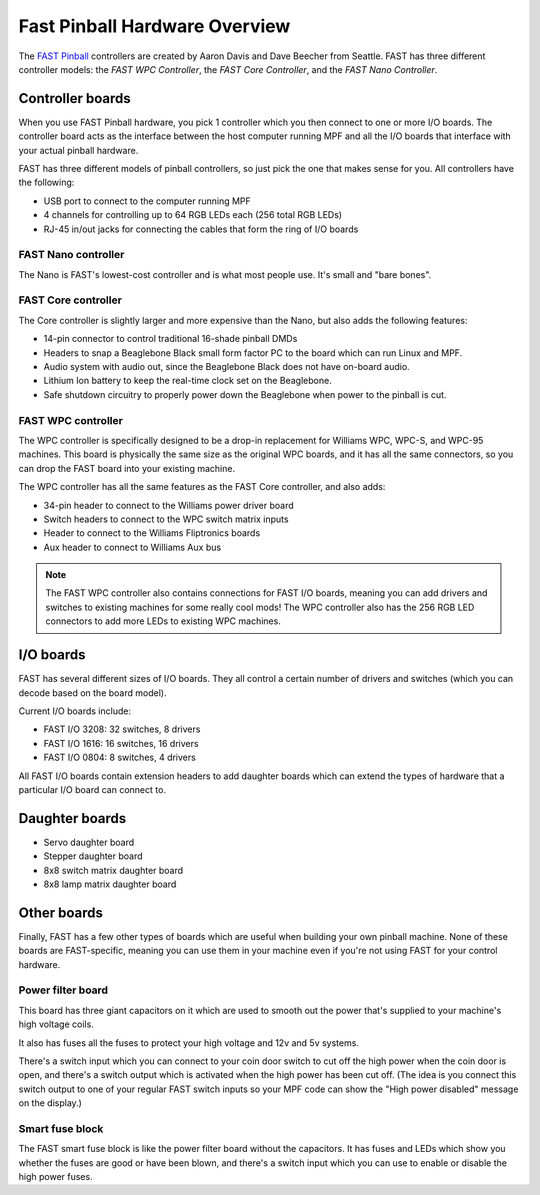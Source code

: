Fast Pinball Hardware Overview
==============================

The `FAST Pinball <http://fastpinball.com>`_ controllers are created by Aaron Davis and Dave
Beecher from Seattle. FAST has three different controller models: the *FAST WPC Controller*,
the *FAST Core Controller*, and the *FAST Nano Controller*.

Controller boards
-----------------
When you use FAST Pinball hardware, you pick 1 controller which you then connect
to one or more I/O boards. The controller board acts as the interface between
the host computer running MPF and all the I/O boards that interface with your
actual pinball hardware.

FAST has three different models of pinball controllers, so just pick the one
that makes sense for you. All controllers have the following:

* USB port to connect to the computer running MPF
* 4 channels for controlling up to 64 RGB LEDs each (256 total RGB LEDs)
* RJ-45 in/out jacks for connecting the cables that form the ring of I/O boards

FAST Nano controller
~~~~~~~~~~~~~~~~~~~~
The Nano is FAST's lowest-cost controller and is what most people use. It's
small and "bare bones".

FAST Core controller
~~~~~~~~~~~~~~~~~~~~
The Core controller is slightly larger and more expensive than the Nano, but
also adds the following features:

* 14-pin connector to control traditional 16-shade pinball DMDs
* Headers to snap a Beaglebone Black small form factor PC to the board which can
  run Linux and MPF.
* Audio system with audio out, since the Beaglebone Black does not have on-board
  audio.
* Lithium Ion battery to keep the real-time clock set on the Beaglebone.
* Safe shutdown circuitry to properly power down the Beaglebone when power to
  the pinball is cut.

FAST WPC controller
~~~~~~~~~~~~~~~~~~~
The WPC controller is specifically designed to be a drop-in replacement for
Williams WPC, WPC-S, and WPC-95 machines. This board is physically the same size
as the original WPC boards, and it has all the same connectors, so you can drop
the FAST board into your existing machine.

The WPC controller has all the same features as the FAST Core controller, and
also adds:

* 34-pin header to connect to the Williams power driver board
* Switch headers to connect to the WPC switch matrix inputs
* Header to connect to the Williams Fliptronics boards
* Aux header to connect to Williams Aux bus

.. note::
   The FAST WPC controller also contains connections for FAST I/O boards,
   meaning you can add drivers and switches to existing machines for some really
   cool mods! The WPC controller also has the 256 RGB LED connectors to add more
   LEDs to existing WPC machines.

I/O boards
----------

FAST has several different sizes of I/O boards. They all control a certain
number of drivers and switches (which you can decode based on the board model).

Current I/O boards include:

* FAST I/O 3208: 32 switches, 8 drivers
* FAST I/O 1616: 16 switches, 16 drivers
* FAST I/O 0804: 8 switches, 4 drivers

All FAST I/O boards contain extension headers to add daughter boards which can
extend the types of hardware that a particular I/O board can connect to.

Daughter boards
---------------

* Servo daughter board
* Stepper daughter board
* 8x8 switch matrix daughter board
* 8x8 lamp matrix daughter board

Other boards
------------
Finally, FAST has a few other types of boards which are useful when building
your own pinball machine. None of these boards are FAST-specific, meaning you
can use them in your machine even if you're not using FAST for your control
hardware.

Power filter board
~~~~~~~~~~~~~~~~~~
This board has three giant capacitors on it which are used to smooth out the
power that's supplied to your machine's high voltage coils.

It also has fuses all the fuses to protect your high voltage and 12v and 5v
systems.

There's a switch input which you can connect to your coin door switch to cut off
the high power when the coin door is open, and there's a switch output which is
activated when the high power has been cut off. (The idea is you connect this
switch output to one of your regular FAST switch inputs so your MPF code can
show the "High power disabled" message on the display.)

Smart fuse block
~~~~~~~~~~~~~~~~
The FAST smart fuse block is like the power filter board without the capacitors.
It has fuses and LEDs which show you whether the fuses are good or have been
blown, and there's a switch input which you can use to enable or disable the
high power fuses.
